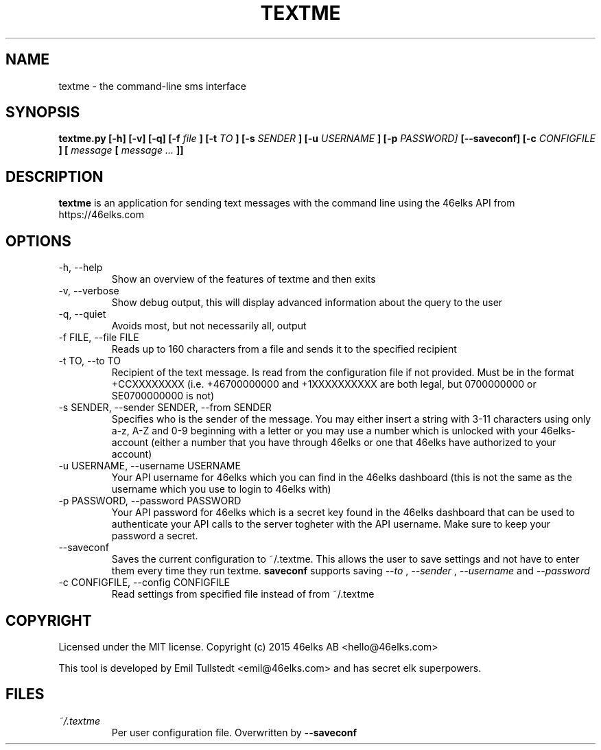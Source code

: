 .TH TEXTME 1 "JUNE 2015" "textme 0.1.1a1" "User Manuals"
.SH NAME
textme \- the command-line sms interface

.SH SYNOPSIS
.B textme.py [-h] [-v] [-q] [-f
.I file
.B ] [-t
.I TO
.B ] [-s
.I SENDER
.B ] [-u
.I USERNAME
.B ] [-p
.I PASSWORD]
.B [--saveconf] [-c 
.I CONFIGFILE
.B ] [
.I message 
.B [
.I message ...
.B ]]

.SH DESCRIPTION
.B textme
is an application for sending text messages with the
command line using the 46elks API from https://46elks.com

.SH OPTIONS
.IP "-h, --help"
Show an overview of the features of textme and then exits
.IP "-v, --verbose"
Show debug output, this will display advanced information about the query
to the user
.IP "-q, --quiet"
Avoids most, but not necessarily all, output
.IP "-f FILE, --file FILE"
Reads up to 160 characters from a file and sends it to the specified recipient
.IP "-t TO, --to TO"
Recipient of the text message. Is read from the configuration file if not
provided. Must be in the format +CCXXXXXXXX (i.e. +46700000000 and +1XXXXXXXXXX
are both legal, but 0700000000 or SE0700000000 is not)
.IP "-s SENDER, --sender SENDER, --from SENDER"
Specifies who is the sender of the message. You may either insert a string with
3-11 characters using only a-z, A-Z and 0-9 beginning with a letter or you may
use a number which is unlocked with your 46elks-account (either a number that
you have through 46elks or one that 46elks have authorized to your account)
.IP "-u USERNAME, --username USERNAME"
Your API username for 46elks which you can find in the 46elks dashboard
(this is not the same as the username which you use to login to 46elks with)
.IP "-p PASSWORD, --password PASSWORD"
Your API password for 46elks which is a secret key found in the
46elks dashboard that can be used to authenticate your API calls to the server
togheter with the API username. Make sure to keep your password a secret.
.IP --saveconf
Saves the current configuration to ~/.textme. This allows the user to save 
settings and not have to enter them every time they run textme.
.B saveconf
supports saving
.I --to
,
.I --sender
,
.I --username
and
.I --password
.IP "-c CONFIGFILE, --config CONFIGFILE"
Read settings from specified file instead of from ~/.textme

.SH COPYRIGHT
Licensed under the MIT license.
Copyright (c) 2015 46elks AB <hello@46elks.com>

This tool is developed by Emil Tullstedt <emil@46elks.com> and has secret
elk superpowers.

.SH FILES
.I ~/.textme
.RS
Per user configuration file. Overwritten by
.B --saveconf
